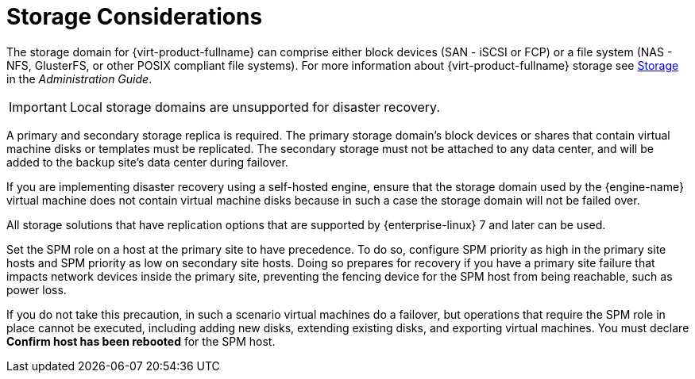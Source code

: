 [[storage_considerations_active-passive]]
= Storage Considerations

The storage domain for {virt-product-fullname} can comprise either block devices (SAN - iSCSI or FCP) or a file system (NAS - NFS, GlusterFS, or other POSIX compliant file systems). For more information about {virt-product-fullname} storage see link:{URL_virt_product_docs}{URL_format}administration_guide/index#chap-Storage[Storage] in the _Administration Guide_.

[IMPORTANT]
====
Local storage domains are unsupported for disaster recovery.
====

A primary and secondary storage replica is required. The primary storage domain’s block devices or shares that contain virtual machine disks or templates must be replicated. The secondary storage must not be attached to any data center, and will be added to the backup site’s data center during failover.

If you are implementing disaster recovery using a self-hosted engine, ensure that the  storage domain used by the {engine-name} virtual machine does not contain virtual machine disks because in such a case the storage domain will not be failed over.

All storage solutions that have replication options that are supported by {enterprise-linux} 7 and later can be used.

Set the SPM role on a host at the primary site to have precedence. To do so, configure SPM priority as high in the primary site hosts and SPM priority as low on secondary site hosts. Doing so prepares for recovery if you have a primary site failure that impacts network devices inside the primary site, preventing the fencing device for the SPM host from being reachable, such as power loss.

If you do not take this precaution, in such a scenario virtual machines do a failover, but operations that require the SPM role in place cannot be executed, including adding new disks, extending existing disks, and exporting virtual machines. You must declare *Confirm host has been rebooted* for the SPM host.
